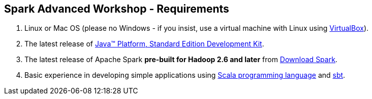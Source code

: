 == Spark Advanced Workshop - Requirements

1. Linux or Mac OS (please no Windows - if you insist, use a virtual machine with Linux using https://www.virtualbox.org/[VirtualBox]).
1. The latest release of http://www.oracle.com/technetwork/java/javase/downloads/jdk8-downloads-2133151.html[Java™ Platform, Standard Edition Development Kit].
1. The latest release of Apache Spark *pre-built for Hadoop 2.6 and later* from http://spark.apache.org/downloads.html[Download Spark].
1. Basic experience in developing simple applications using http://www.scala-lang.org/[Scala programming language] and http://www.scala-sbt.org/[sbt].
